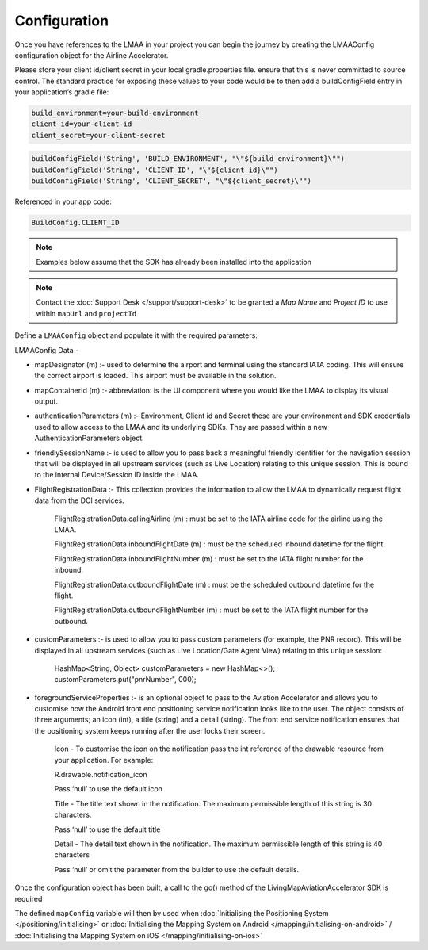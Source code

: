 Configuration
=============

.. contents::
    :depth: 2
    :local:

Once you have references to the LMAA in your project you can begin the journey by creating the LMAAConfig configuration object for the Airline Accelerator. 

Please store your client id/client secret in your local gradle.properties file.
ensure that this is never committed to source control.
The standard practice for exposing these values to your code would be to then add a buildConfigField entry in your application’s gradle file:

.. code:: groovy

    build_environment=your-build-environment
    client_id=your-client-id
    client_secret=your-client-secret

.. code:: groovy

    buildConfigField('String', 'BUILD_ENVIRONMENT', "\"${build_environment}\"")
    buildConfigField('String', 'CLIENT_ID', "\"${client_id}\"")
    buildConfigField('String', 'CLIENT_SECRET', "\"${client_secret}\"")

Referenced in your app code:

.. code:: java

    BuildConfig.CLIENT_ID


.. note:: Examples below assume that the SDK has already been installed into the application

.. note::
    Contact the :doc:`Support Desk </support/support-desk>` to be granted a *Map Name* and *Project ID*
    to use within ``mapUrl`` and ``projectId``



Define a ``LMAAConfig`` object and populate it with the required parameters:


.. platform-code::

    .. code-block:: java
        :class: platform platform-android

        final HashMap<String, Object> customParameters = new HashMap<>();
        customParameters.put("pnrNumber", "YOUR PNR NUMBER HERE");
        mapDesignator = new MapDesignator(airportIataCode, terminalCode)

        LMAAConfig lmaaConfig = new LMAAConfig.Builder()
       .mapDesignator(selectedAviationAcceleratorMap)
       .mapContainerId(R.id.mapPlaceholder)
       .authenticationParameters(
               new AuthenticationParameters(
                       BuildConfig.AIRLINE_ACCELERATOR_ENVIRONMENT,
                       BuildConfig.AIRLINE_ACCELERATOR_CLIENT_ID,
                       BuildConfig.AIRLINE_ACCELERATOR_CLIENT_SECRET
               )
       )
       .friendlySessionName("friendlySessionName")
       .flightRegistrationData(
               new FlightRegistrationData(
                       "callingAirline",        // Calling airline
                       BuildConfig.APPLICATION_ID,    // Calling application id
                       new Date(),            // Inbound flight date
                       "inboundFlightNumber",    // Inbound flight number
                       new Date(),            // Outbound flight date
                       "outboundFlightNumber",    // Outbound flight number
               )
       )
       .customParameters(customParameters)
       .foregroundServiceProperties(
               new LivingMapConfig.ForegroundServiceProperties(
                       null,
                       "Living Map",   
                       "Precision Positioning System is Running"
               )
       )
       .build();

    .. code-block:: swift
        :class: platform platform-ios
            
        let customParameters: NSDictionary = [
            "pnrNumber": <PNR FROM APPLICATION>, 
            "gateInitialised": true
        ]
                        
        let lmaaConfig = LMAAConfig(
            mapDesignator: MapDesignator(
                airportIataCode: "FRA",               // Airport IATA code
                terminalCode: "T1"                    // Terminal code
            ),
            mapSize: CGRect(                          // Map size and position definition
                x: 0,
                y: 0,
                width: self.view.frame.width,
                height: self.view.frame.height
            ),
            viewController: self,                     // View controller to overlay the map onto.
                                                    // This view controller should also implement
                                                    // the LivingMapMappingEvents protocol.
            authenticationParameters: AuthenticationParameters(
                clientId: CLIENT_ID,                  // Your Client Id
                clientSecret: CLIENT_SECRET           // Your Client Secret
            ),
            friendlySessionName: "name",              // Friendly session name
            flightRegistrationData: FlightRegistrationData(
                uid: "uID",                           // Unique id
                callingAirline: "",                   // Calling airline
                callingApplication: "",               // Calling application id
                inboundFlightDate: Date(),            // Inbound flight date
                inboundFlightNumber: "",              // Inbound flight number
                outboundFlightDate: Date(),           // Outbound flight date
                outboundFlightNumber: ""              // Outbound flight number
            ),
            customParameters: customParameters        // Custom parameters to pass to Live Location
        )


LMAAConfig Data -

- mapDesignator (m) :- used to determine the airport and terminal using the standard IATA coding. This will ensure the correct airport is loaded. This airport must be available in the solution. 

- mapContainerId (m) :- abbreviation: is the UI component where you would like the LMAA to display its visual output.

- authenticationParameters (m) :- Environment, Client id and Secret  these are your environment and SDK credentials used to allow access to the LMAA and its underlying SDKs. They are passed within a new AuthenticationParameters object.

- friendlySessionName :- is used to allow you to pass back a meaningful friendly identifier for the navigation session that will be displayed in all upstream services (such as Live Location) relating to this unique session. This is bound to the internal Device/Session ID inside the LMAA.

- FlightRegistrationData :- This collection provides the information to allow the LMAA to dynamically request flight data from the DCI services.

        FlightRegistrationData.callingAirline (m) : must be set to the IATA airline code for the airline using the LMAA.

        FlightRegistrationData.inboundFlightDate (m) : must be the scheduled inbound datetime for the flight.

        FlightRegistrationData.inboundFlightNumber (m) : must be set to the IATA flight number for the inbound.

        FlightRegistrationData.outboundFlightDate (m) : must be the scheduled outbound datetime for the flight.

        FlightRegistrationData.outboundFlightNumber (m) : must be set to the IATA flight number for the outbound.

- customParameters :- is used to allow you to pass custom parameters (for example, the PNR record). This will be displayed in all upstream services (such as Live Location/Gate Agent View) relating to this unique session:

    HashMap<String, Object> customParameters = new HashMap<>();
    customParameters.put("pnrNumber", 000);


- foregroundServiceProperties :-  is an optional object to pass to the Aviation Accelerator and allows you to customise how the Android front end positioning service notification looks like to the user. The object consists of three arguments; an icon (int), a title (string) and a detail (string). The front end service notification ensures that the positioning system keeps running after the user locks their screen.

        Icon - To customise the icon on the notification pass the int reference of 
        the drawable resource from your application. For example: 

        R.drawable.notification_icon

        Pass ‘null’ to use the default icon

        Title - The title text shown in the notification. The maximum permissible 
        length of this string is 30 characters. 

        Pass ‘null’ to use the default title

        Detail - The detail text shown in the notification. The maximum permissible 
        length of this string is 40 characters

        Pass ‘null’ or omit the parameter from the builder to use the default details.

Once the configuration object has been built, a call to the go() method of the LivingMapAviationAccelerator SDK is required



The defined ``mapConfig`` variable will then by used when :doc:`Initialising the Positioning System </positioning/initialising>` or :doc:`Initialising the Mapping System on Android </mapping/initialising-on-android>` / :doc:`Initialising the Mapping System on iOS </mapping/initialising-on-ios>`